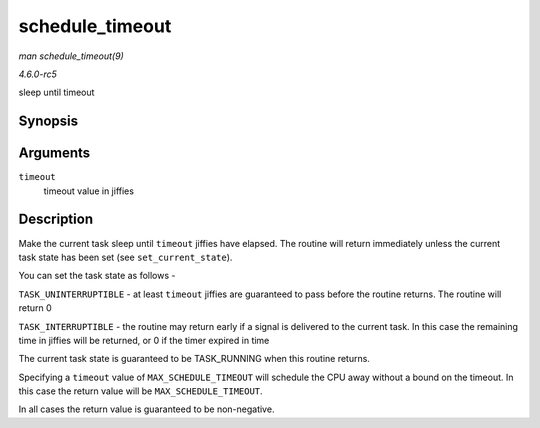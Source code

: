 .. -*- coding: utf-8; mode: rst -*-

.. _API-schedule-timeout:

================
schedule_timeout
================

*man schedule_timeout(9)*

*4.6.0-rc5*

sleep until timeout


Synopsis
========

.. c:function:: signed long __sched schedule_timeout( signed long timeout )

Arguments
=========

``timeout``
    timeout value in jiffies


Description
===========

Make the current task sleep until ``timeout`` jiffies have elapsed. The
routine will return immediately unless the current task state has been
set (see ``set_current_state``).

You can set the task state as follows -

``TASK_UNINTERRUPTIBLE`` - at least ``timeout`` jiffies are guaranteed
to pass before the routine returns. The routine will return 0

``TASK_INTERRUPTIBLE`` - the routine may return early if a signal is
delivered to the current task. In this case the remaining time in
jiffies will be returned, or 0 if the timer expired in time

The current task state is guaranteed to be TASK_RUNNING when this
routine returns.

Specifying a ``timeout`` value of ``MAX_SCHEDULE_TIMEOUT`` will schedule
the CPU away without a bound on the timeout. In this case the return
value will be ``MAX_SCHEDULE_TIMEOUT``.

In all cases the return value is guaranteed to be non-negative.


.. ------------------------------------------------------------------------------
.. This file was automatically converted from DocBook-XML with the dbxml
.. library (https://github.com/return42/sphkerneldoc). The origin XML comes
.. from the linux kernel, refer to:
..
.. * https://github.com/torvalds/linux/tree/master/Documentation/DocBook
.. ------------------------------------------------------------------------------
